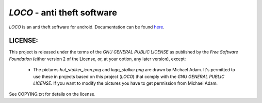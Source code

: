 ============================
*LOCO* - anti theft software
============================

.. _here : http://boon-code.github.com/loco/

*LOCO* is an anti theft software for android.
Documentation can be found here_.

LICENSE:
--------

This project is released under the terms of the *GNU GENERAL PUBLIC LICENSE*
as published by the *Free Software Foundation* (either version 2 of the License,
or, at your option, any later version), except:

 * The pictures *hut_stalker_icon.png* and *logo_stalker.png*
   are drawn by Michael Adam. It's permitted to use these in projects
   based on this project (*LOCO*) that comply with the 
   *GNU GENERAL PUBLIC LICENSE*. If you want to modify the pictures
   you have to get permission from Michael Adam.

See COPYING.txt for details on the license.
